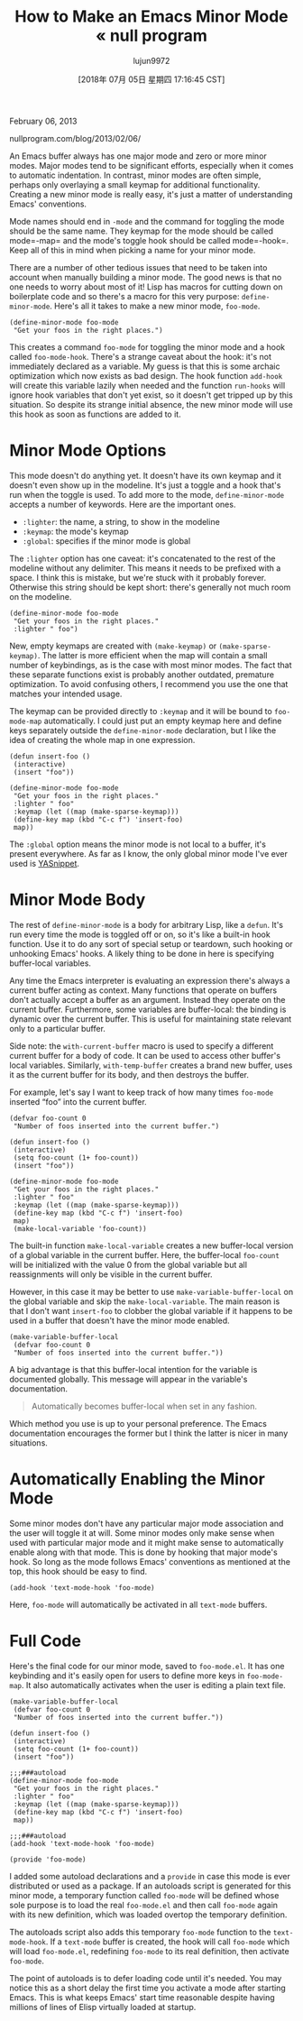 #+TITLE: How to Make an Emacs Minor Mode « null program
#+URL: https://nullprogram.com/blog/2013/02/06/
#+AUTHOR: lujun9972
#+TAGS: raw
#+DATE: [2018年 07月 05日 星期四 17:16:45 CST]
#+LANGUAGE:  zh-CN
#+OPTIONS:  H:6 num:nil toc:t \n:nil ::t |:t ^:nil -:nil f:t *:t <:nil
February 06, 2013

nullprogram.com/blog/2013/02/06/

An Emacs buffer always has one major mode and zero or more minor
modes. Major modes tend to be significant efforts, especially when it
comes to automatic indentation. In contrast, minor modes are often
simple, perhaps only overlaying a small keymap for additional
functionality. Creating a new minor mode is really easy, it's just a
matter of understanding Emacs' conventions.

Mode names should end in =-mode= and the command for toggling the mode
should be the same name. They keymap for the mode should be called
mode=-map= and the mode's toggle hook should be called
mode=-hook=. Keep all of this in mind when picking a name for your
minor mode.

There are a number of other tedious issues that need to be taken into
account when manually building a minor mode. The good news is that no
one needs to worry about most of it! Lisp has macros for cutting down
on boilerplate code and so there's a macro for this very purpose:
=define-minor-mode=. Here's all it takes to make a new minor mode,
=foo-mode=.

#+BEGIN_EXAMPLE
    (define-minor-mode foo-mode
     "Get your foos in the right places.")
#+END_EXAMPLE

This creates a command =foo-mode= for toggling the minor mode and a
hook called =foo-mode-hook=. There's a strange caveat about the hook:
it's not immediately declared as a variable. My guess is that this is
some archaic optimization which now exists as bad design. The hook
function =add-hook= will create this variable lazily when needed and
the function =run-hooks= will ignore hook variables that don't yet
exist, so it doesn't get tripped up by this situation. So despite its
strange initial absence, the new minor mode will use this hook as
soon as functions are added to it.

* Minor Mode Options
    :PROPERTIES:
    :CUSTOM_ID: minor-mode-options
    :END:

This mode doesn't do anything yet. It doesn't have its own keymap
and it doesn't even show up in the modeline. It's just a toggle and a
hook that's run when the toggle is used. To add more to the mode,
=define-minor-mode= accepts a number of keywords. Here are the
important ones.

- =:lighter=: the name, a string, to show in the modeline
- =:keymap=: the mode's keymap
- =:global=: specifies if the minor mode is global

The =:lighter= option has one caveat: it's concatenated to the rest of
the modeline without any delimiter. This means it needs to be prefixed
with a space. I think this is mistake, but we're stuck with it
probably forever. Otherwise this string should be kept short: there's
generally not much room on the modeline.

#+BEGIN_EXAMPLE
    (define-minor-mode foo-mode
     "Get your foos in the right places."
     :lighter " foo")
#+END_EXAMPLE

New, empty keymaps are created with =(make-keymap)= or
=(make-sparse-keymap)=. The latter is more efficient when the map will
contain a small number of keybindings, as is the case with most minor
modes. The fact that these separate functions exist is probably
another outdated, premature optimization. To avoid confusing others, I
recommend you use the one that matches your intended usage.

The keymap can be provided directly to =:keymap= and it will be bound
to =foo-mode-map= automatically. I could just put an empty keymap here
and define keys separately outside the =define-minor-mode=
declaration, but I like the idea of creating the whole map in one
expression.

#+BEGIN_EXAMPLE
    (defun insert-foo ()
     (interactive)
     (insert "foo"))

    (define-minor-mode foo-mode
     "Get your foos in the right places."
     :lighter " foo"
     :keymap (let ((map (make-sparse-keymap)))
     (define-key map (kbd "C-c f") 'insert-foo)
     map))
#+END_EXAMPLE

The =:global= option means the minor mode is not local to a buffer,
it's present everywhere. As far as I know, the only global minor mode
I've ever used is [[https://github.com/capitaomorte/yasnippet][YASnippet]].

* Minor Mode Body
    :PROPERTIES:
    :CUSTOM_ID: minor-mode-body
    :END:

The rest of =define-minor-mode= is a body for arbitrary Lisp, like a
=defun=. It's run every time the mode is toggled off or on, so it's
like a built-in hook function. Use it to do any sort of special setup
or teardown, such hooking or unhooking Emacs' hooks. A likely thing to
be done in here is specifying buffer-local variables.

Any time the Emacs interpreter is evaluating an expression there's
always a current buffer acting as context. Many functions that
operate on buffers don't actually accept a buffer as an
argument. Instead they operate on the current buffer. Furthermore,
some variables are buffer-local: the binding is dynamic over the
current buffer. This is useful for maintaining state relevant only to
a particular buffer.

Side note: the =with-current-buffer= macro is used to specify a
different current buffer for a body of code. It can be used to access
other buffer's local variables. Similarly, =with-temp-buffer= creates
a brand new buffer, uses it as the current buffer for its body, and
then destroys the buffer.

For example, let's say I want to keep track of how many times
=foo-mode= inserted “foo” into the current buffer.

#+BEGIN_EXAMPLE
    (defvar foo-count 0
     "Number of foos inserted into the current buffer.")

    (defun insert-foo ()
     (interactive)
     (setq foo-count (1+ foo-count))
     (insert "foo"))

    (define-minor-mode foo-mode
     "Get your foos in the right places."
     :lighter " foo"
     :keymap (let ((map (make-sparse-keymap)))
     (define-key map (kbd "C-c f") 'insert-foo)
     map)
     (make-local-variable 'foo-count))
#+END_EXAMPLE

The built-in function =make-local-variable= creates a new buffer-local
version of a global variable in the current buffer. Here, the
buffer-local =foo-count= will be initialized with the value 0 from the
global variable but all reassignments will only be visible in the
current buffer.

However, in this case it may be better to use
=make-variable-buffer-local= on the global variable and skip the
=make-local-variable=. The main reason is that I don't want
=insert-foo= to clobber the global variable if it happens to be used
in a buffer that doesn't have the minor mode enabled.

#+BEGIN_EXAMPLE
    (make-variable-buffer-local
     (defvar foo-count 0
     "Number of foos inserted into the current buffer."))
#+END_EXAMPLE

A big advantage is that this buffer-local intention for the variable
is documented globally. This message will appear in the variable's
documentation.

#+BEGIN_QUOTE
  Automatically becomes buffer-local when set in any fashion.
#+END_QUOTE

Which method you use is up to your personal preference. The Emacs
documentation encourages the former but I think the latter is nicer
in many situations.

* Automatically Enabling the Minor Mode
    :PROPERTIES:
    :CUSTOM_ID: automatically-enabling-the-minor-mode
    :END:

Some minor modes don't have any particular major mode association and
the user will toggle it at will. Some minor modes only make sense when
used with particular major mode and it might make sense to
automatically enable along with that mode. This is done by hooking
that major mode's hook. So long as the mode follows Emacs' conventions
as mentioned at the top, this hook should be easy to find.

#+BEGIN_EXAMPLE
    (add-hook 'text-mode-hook 'foo-mode)
#+END_EXAMPLE

Here, =foo-mode= will automatically be activated in all =text-mode=
buffers.

* Full Code
    :PROPERTIES:
    :CUSTOM_ID: full-code
    :END:

Here's the final code for our minor mode, saved to =foo-mode.el=. It
has one keybinding and it's easily open for users to define more keys
in =foo-mode-map=. It also automatically activates when the user is
editing a plain text file.

#+BEGIN_EXAMPLE
    (make-variable-buffer-local
     (defvar foo-count 0
     "Number of foos inserted into the current buffer."))

    (defun insert-foo ()
     (interactive)
     (setq foo-count (1+ foo-count))
     (insert "foo"))

    ;;;###autoload
    (define-minor-mode foo-mode
     "Get your foos in the right places."
     :lighter " foo"
     :keymap (let ((map (make-sparse-keymap)))
     (define-key map (kbd "C-c f") 'insert-foo)
     map))

    ;;;###autoload
    (add-hook 'text-mode-hook 'foo-mode)

    (provide 'foo-mode)
#+END_EXAMPLE

I added some autoload declarations and a =provide= in case this mode
is ever distributed or used as a package. If an autoloads script is
generated for this minor mode, a temporary function called =foo-mode=
will be defined whose sole purpose is to load the real =foo-mode.el=
and then call =foo-mode= again with its new definition, which was
loaded overtop the temporary definition.

The autoloads script also adds this temporary =foo-mode= function to
the =text-mode-hook=. If a =text-mode= buffer is created, the hook
will call =foo-mode= which will load =foo-mode.el=, redefining
=foo-mode= to its real definition, then activate =foo-mode=.

The point of autoloads is to defer loading code until it's needed. You
may notice this as a short delay the first time you activate a mode
after starting Emacs. This is what keeps Emacs' start time reasonable
despite having millions of lines of Elisp virtually loaded at startup.


